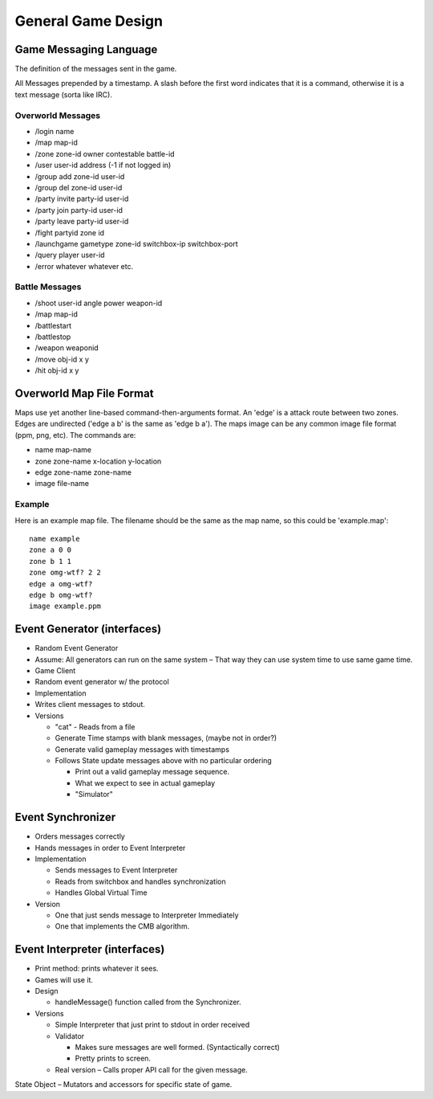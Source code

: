 General Game Design
-------------------

Game Messaging Language
^^^^^^^^^^^^^^^^^^^^^^^

The definition of the messages sent in the game.

All Messages prepended by a timestamp.  A slash before the first word
indicates that it is a command, otherwise it is a text message (sorta
like IRC).


Overworld Messages
%%%%%%%%%%%%%%%%%%

- /login name
- /map map-id
- /zone zone-id owner contestable battle-id
- /user user-id address (-1 if not logged in)
- /group add zone-id user-id
- /group del zone-id user-id
- /party invite party-id user-id
- /party join party-id user-id
- /party leave party-id user-id
- /fight partyid zone id
- /launchgame gametype zone-id switchbox-ip switchbox-port
- /query player user-id
- /error whatever whatever etc.

Battle Messages
%%%%%%%%%%%%%%%

- /shoot user-id angle power weapon-id
- /map map-id
- /battlestart
- /battlestop
- /weapon weaponid
- /move obj-id x y
- /hit obj-id x y


Overworld Map File Format
^^^^^^^^^^^^^^^^^^^^^^^^^

Maps use yet another line-based command-then-arguments format.  An
'edge' is a attack route between two zones.  Edges are undirected
('edge a b' is the same as 'edge b a').  The maps image can be any
common image file format (ppm, png, etc).  The commands are:

- name map-name
- zone zone-name x-location y-location
- edge zone-name zone-name
- image file-name

Example
%%%%%%%

Here is an example map file.  The filename should be the same as the
map name, so this could be 'example.map'::

  name example
  zone a 0 0
  zone b 1 1
  zone omg-wtf? 2 2
  edge a omg-wtf?
  edge b omg-wtf?
  image example.ppm


Event Generator (interfaces)
^^^^^^^^^^^^^^^^^^^^^^^^^^^^

- Random Event Generator
- Assume: All generators can run on the same system – That way they
  can use system time to use same game time.
- Game Client
- Random event generator w/ the protocol
- Implementation
- Writes client messages to stdout.
- Versions

  - "cat" - Reads from a file
  - Generate Time stamps with blank messages, (maybe not in order?)
  - Generate valid gameplay messages with timestamps
  - Follows State update messages above with no particular ordering

    - Print out a valid gameplay message sequence.
    - What we expect to see in actual gameplay
    - "Simulator"

Event Synchronizer
^^^^^^^^^^^^^^^^^^

- Orders messages correctly
- Hands messages in order to Event Interpreter
- Implementation

  - Sends messages to Event Interpreter
  - Reads from switchbox and handles synchronization
  - Handles Global Virtual Time

- Version

  - One that just sends message to Interpreter Immediately
  - One that implements the CMB algorithm.


Event Interpreter (interfaces)
^^^^^^^^^^^^^^^^^^^^^^^^^^^^^^

- Print method: prints whatever it sees.
- Games will use it.
- Design

  - handleMessage() function called from the Synchronizer.

- Versions

  - Simple Interpreter that just print to stdout in order received
  - Validator

    - Makes sure messages are well formed. (Syntactically correct)
    - Pretty prints to screen.

  - Real version – Calls proper API call for the given message.

State Object – Mutators and accessors for specific state of game.
